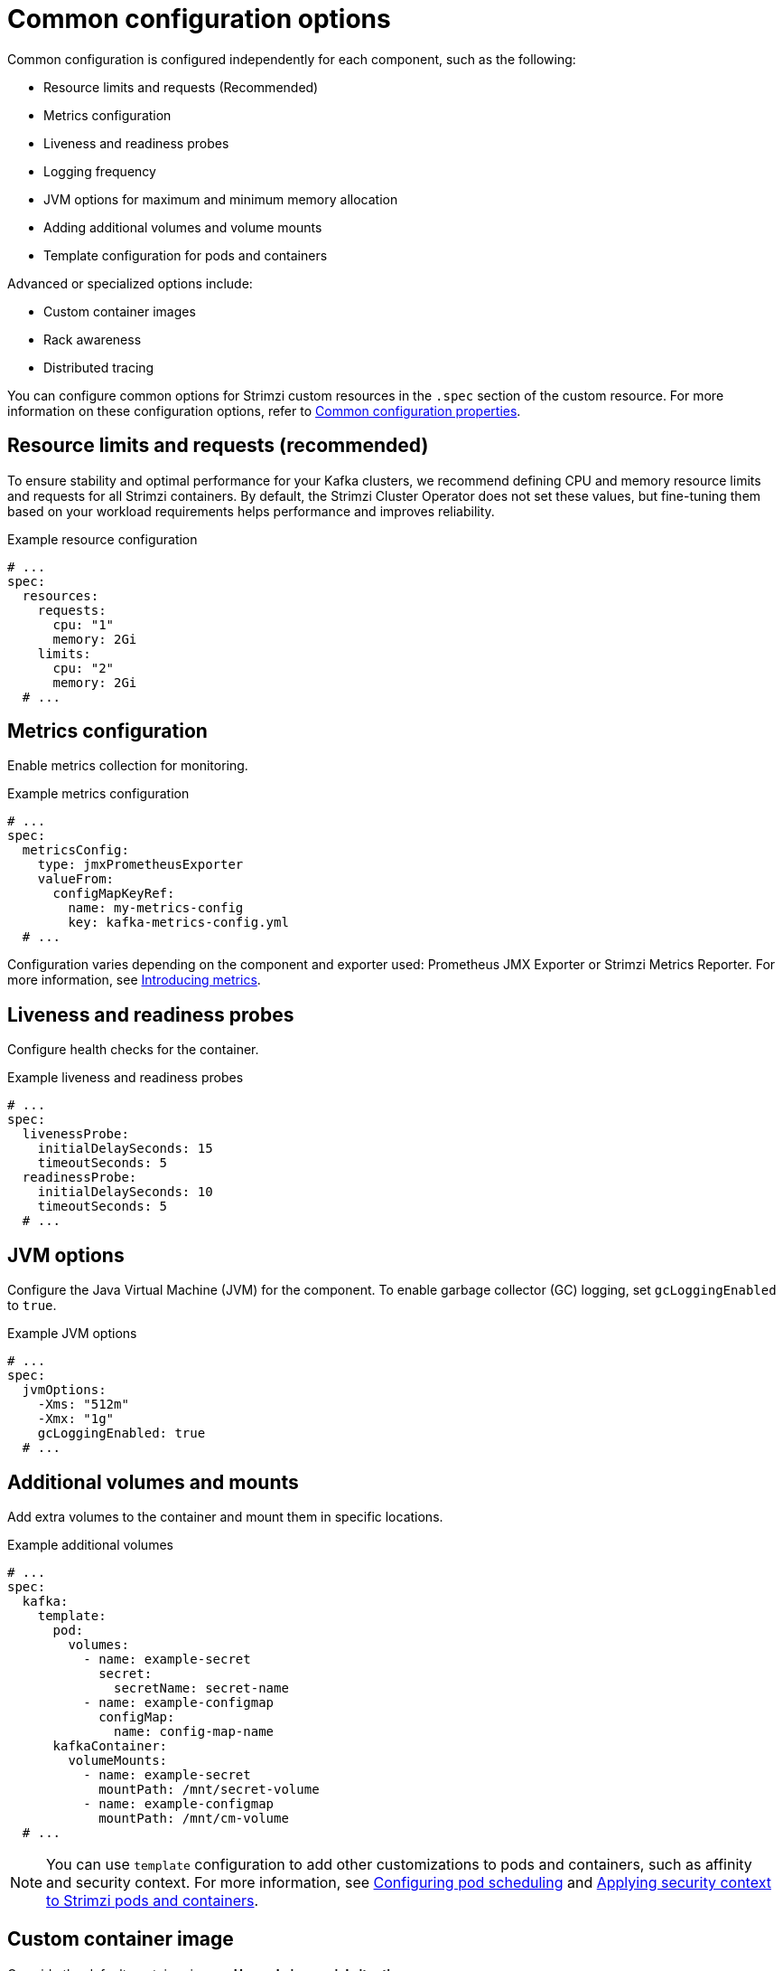 // This assembly is included in the following assemblies:
//
// assembly-config.adoc

[id='con-common-config-{context}']
= Common configuration options
Common configuration is configured independently for each component, such as the following:

* Resource limits and requests (Recommended)
* Metrics configuration
* Liveness and readiness probes
* Logging frequency
* JVM options for maximum and minimum memory allocation
* Adding additional volumes and volume mounts
* Template configuration for pods and containers

Advanced or specialized options include:

* Custom container images
* Rack awareness
* Distributed tracing

You can configure common options for Strimzi custom resources in the `.spec` section of the custom resource.
For more information on these configuration options, refer to link:{BookURLConfiguring}[Common configuration properties^].

== Resource limits and requests (recommended)

To ensure stability and optimal performance for your Kafka clusters, we recommend defining CPU and memory resource limits and requests for all Strimzi containers. 
By default, the Strimzi Cluster Operator does not set these values, but fine-tuning them based on your workload requirements helps performance and improves reliability.

.Example resource configuration
[source,yaml]
----
# ...
spec:
  resources:
    requests:
      cpu: "1"
      memory: 2Gi
    limits:
      cpu: "2"
      memory: 2Gi
  # ...    
----

== Metrics configuration

Enable metrics collection for monitoring.

.Example metrics configuration
[source,yaml]
----
# ...
spec:
  metricsConfig:
    type: jmxPrometheusExporter
    valueFrom:
      configMapKeyRef:
        name: my-metrics-config
        key: kafka-metrics-config.yml
  # ...      
----

Configuration varies depending on the component and exporter used: Prometheus JMX Exporter or Strimzi Metrics Reporter. 
For more information, see xref:assembly-metrics-str[Introducing metrics]. 

== Liveness and readiness probes

Configure health checks for the container.

.Example liveness and readiness probes
[source,yaml]
----
# ...
spec:
  livenessProbe:
    initialDelaySeconds: 15
    timeoutSeconds: 5
  readinessProbe:
    initialDelaySeconds: 10
    timeoutSeconds: 5
  # ...  
----

== JVM options

Configure the Java Virtual Machine (JVM) for the component.
To enable garbage collector (GC) logging, set `gcLoggingEnabled` to `true`.

.Example JVM options
[source,yaml]
----
# ...
spec:
  jvmOptions:
    -Xms: "512m"
    -Xmx: "1g"
    gcLoggingEnabled: true
  # ...  
----

== Additional volumes and mounts

Add extra volumes to the container and mount them in specific locations.

.Example additional volumes
[source,yaml]
----
# ...
spec:
  kafka:
    template:
      pod:
        volumes:
          - name: example-secret
            secret:
              secretName: secret-name
          - name: example-configmap
            configMap:
              name: config-map-name
      kafkaContainer:
        volumeMounts:
          - name: example-secret
            mountPath: /mnt/secret-volume
          - name: example-configmap
            mountPath: /mnt/cm-volume
  # ...          
----

NOTE: You can use `template` configuration to add other customizations to pods and containers, such as affinity and security context. 
For more information, see xref:assembly-scheduling-str[Configuring pod scheduling] and xref:assembly-security-providers-str[Applying security context to Strimzi pods and containers].

== Custom container image

Override the default container image.
*Use only in special situations.*

.Example custom image
[source,yaml]
----
# ...
spec:
  image: my-org/custom-kafka-image:latest
  # ...
----

== Rack awareness

Enable rack-aware broker assignment to improve fault tolerance.
*This is a specialized option intended for a deployment within the same location, not across regions.* 

.Example rack awareness configuration
[source,yaml]
----
# ...
spec:
  rack:
    topologyKey: topology.kubernetes.io/zone
  # ...  
----

== Tracing configuration

Enable distributed tracing using OpenTelemetry to monitor Kafka component operations.

.Example tracing configuration
[source,yaml]
----
# ...
spec:
  tracing:
    type: opentelemetry
  # ...  
----

For more information see xref:assembly-distributed-tracing-str[Introducing distributed tracing].